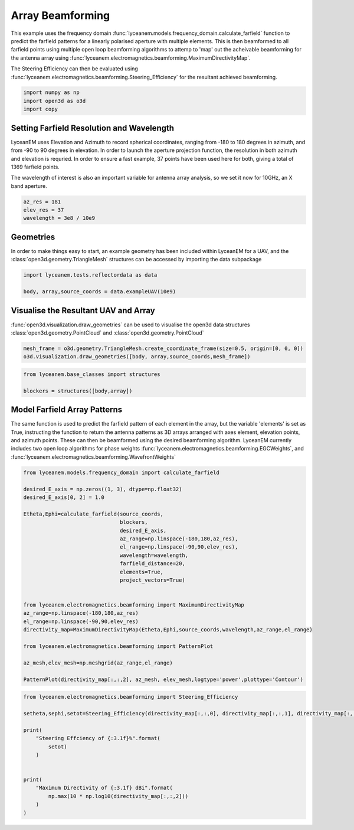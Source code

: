 
.. DO NOT EDIT.
.. THIS FILE WAS AUTOMATICALLY GENERATED BY SPHINX-GALLERY.
.. TO MAKE CHANGES, EDIT THE SOURCE PYTHON FILE:
.. "auto_examples/05_array_beamforming.py"
.. LINE NUMBERS ARE GIVEN BELOW.

.. only:: html

    .. note::
        :class: sphx-glr-download-link-note

        Click :ref:`here <sphx_glr_download_auto_examples_05_array_beamforming.py>`
        to download the full example code

.. rst-class:: sphx-glr-example-title

.. _sphx_glr_auto_examples_05_array_beamforming.py:


Array Beamforming
======================================================

This example uses the frequency domain :func:`lyceanem.models.frequency_domain.calculate_farfield` function to predict
the farfield patterns for a linearly polarised aperture with multiple elements. This is then beamformed to all farfield points using multiple open loop beamforming algorithms to attemp to 'map' out the acheivable beamforming for the antenna array using :func:`lyceanem.electromagnetics.beamforming.MaximumDirectivityMap`.

The Steering Efficiency can then be evaluated using :func:`lyceanem.electromagnetics.beamforming.Steering_Efficiency` for the resultant achieved beamforming.

.. GENERATED FROM PYTHON SOURCE LINES 14-18

.. code-block:: default

    import numpy as np
    import open3d as o3d
    import copy








.. GENERATED FROM PYTHON SOURCE LINES 19-28

Setting Farfield Resolution and Wavelength
-------------------------------------------
LyceanEM uses Elevation and Azimuth to record spherical coordinates, ranging from -180 to 180 degrees in azimuth,
and from -90 to 90 degrees in elevation. In order to launch the aperture projection function, the resolution in
both azimuth and elevation is requried.
In order to ensure a fast example, 37 points have been used here for both, giving a total of 1369 farfield points.

The wavelength of interest is also an important variable for antenna array analysis, so we set it now for 10GHz,
an X band aperture.

.. GENERATED FROM PYTHON SOURCE LINES 28-33

.. code-block:: default


    az_res = 181
    elev_res = 37
    wavelength = 3e8 / 10e9








.. GENERATED FROM PYTHON SOURCE LINES 34-38

Geometries
------------------------
In order to make things easy to start, an example geometry has been included within LyceanEM for a UAV, and the
:class:`open3d.geometry.TriangleMesh` structures can be accessed by importing the data subpackage

.. GENERATED FROM PYTHON SOURCE LINES 38-42

.. code-block:: default

    import lyceanem.tests.reflectordata as data

    body, array,source_coords = data.exampleUAV(10e9)








.. GENERATED FROM PYTHON SOURCE LINES 43-47

Visualise the Resultant UAV and Array
---------------------------------------
:func:`open3d.visualization.draw_geometries` can be used to visualise the open3d data
structures :class:`open3d.geometry.PointCloud` and :class:`open3d.geometry.PointCloud`

.. GENERATED FROM PYTHON SOURCE LINES 47-51

.. code-block:: default


    mesh_frame = o3d.geometry.TriangleMesh.create_coordinate_frame(size=0.5, origin=[0, 0, 0])
    o3d.visualization.draw_geometries([body, array,source_coords,mesh_frame])








.. GENERATED FROM PYTHON SOURCE LINES 52-53

.. image:: ../_static/UAVArraywithPoints.png

.. GENERATED FROM PYTHON SOURCE LINES 53-59

.. code-block:: default



    from lyceanem.base_classes import structures

    blockers = structures([body,array])








.. GENERATED FROM PYTHON SOURCE LINES 60-67

Model Farfield Array Patterns
-------------------------------
The same function is used to predict the farfield pattern of each element in the array, but the variable 'elements'
is set as True, instructing the function to return the antenna patterns as 3D arrays arranged with axes element,
elevation points, and azimuth points. These can then be beamformed using the desired beamforming algorithm. LyceanEM
currently includes two open loop algorithms for phase weights :func:`lyceanem.electromagnetics.beamforming.EGCWeights`,
and :func:`lyceanem.electromagnetics.beamforming.WavefrontWeights`

.. GENERATED FROM PYTHON SOURCE LINES 67-94

.. code-block:: default

    from lyceanem.models.frequency_domain import calculate_farfield

    desired_E_axis = np.zeros((1, 3), dtype=np.float32)
    desired_E_axis[0, 2] = 1.0

    Etheta,Ephi=calculate_farfield(source_coords,
                                   blockers,
                                   desired_E_axis,
                                   az_range=np.linspace(-180,180,az_res),
                                   el_range=np.linspace(-90,90,elev_res),
                                   wavelength=wavelength,
                                   farfield_distance=20,
                                   elements=True,
                                   project_vectors=True)


    from lyceanem.electromagnetics.beamforming import MaximumDirectivityMap
    az_range=np.linspace(-180,180,az_res)
    el_range=np.linspace(-90,90,elev_res)
    directivity_map=MaximumDirectivityMap(Etheta,Ephi,source_coords,wavelength,az_range,el_range)

    from lyceanem.electromagnetics.beamforming import PatternPlot

    az_mesh,elev_mesh=np.meshgrid(az_range,el_range)

    PatternPlot(directivity_map[:,:,2], az_mesh, elev_mesh,logtype='power',plottype='Contour')




.. image-sg:: /auto_examples/images/sphx_glr_05_array_beamforming_001.png
   :alt: 05 array beamforming
   :srcset: /auto_examples/images/sphx_glr_05_array_beamforming_001.png
   :class: sphx-glr-single-img


.. rst-class:: sphx-glr-script-out

 Out:

 .. code-block:: none

    /home/timtitan/Documents/10-19-Research-Projects/14-Electromagnetics-Modelling/14.04-Python-Development/LyceanEM/lyceanem/electromagnetics/empropagation.py:3604: ComplexWarning: Casting complex values to real discards the imaginary part
      global_vector[0] = (
    /home/timtitan/Documents/10-19-Research-Projects/14-Electromagnetics-Modelling/14.04-Python-Development/LyceanEM/lyceanem/electromagnetics/empropagation.py:3609: ComplexWarning: Casting complex values to real discards the imaginary part
      global_vector[1] = (
    /home/timtitan/Documents/10-19-Research-Projects/14-Electromagnetics-Modelling/14.04-Python-Development/LyceanEM/lyceanem/electromagnetics/empropagation.py:3614: ComplexWarning: Casting complex values to real discards the imaginary part
      global_vector[2] = (
    /home/timtitan/anaconda3/envs/EMDevelopment/lib/python3.8/site-packages/numba/cuda/cudadrv/devicearray.py:885: NumbaPerformanceWarning: Host array used in CUDA kernel will incur copy overhead to/from device.
      warn(NumbaPerformanceWarning(msg))
    /home/timtitan/Documents/10-19-Research-Projects/14-Electromagnetics-Modelling/14.04-Python-Development/LyceanEM/lyceanem/electromagnetics/beamforming.py:1080: RuntimeWarning: divide by zero encountered in log10
      logdata = 10 * np.log10(data)




.. GENERATED FROM PYTHON SOURCE LINES 95-96

.. image:: ../_static/sphx_glr_05_array_beamforming_001.png

.. GENERATED FROM PYTHON SOURCE LINES 96-112

.. code-block:: default


    from lyceanem.electromagnetics.beamforming import Steering_Efficiency

    setheta,sephi,setot=Steering_Efficiency(directivity_map[:,:,0], directivity_map[:,:,1], directivity_map[:,:,2], np.radians(np.diff(el_range)[0]), np.radians(np.diff(az_range)[0]), 4*np.pi)

    print(
        "Steering Effciency of {:3.1f}%".format(
            setot)
        )


    print(
        "Maximum Directivity of {:3.1f} dBi".format(
            np.max(10 * np.log10(directivity_map[:,:,2]))
        )
    )




.. rst-class:: sphx-glr-script-out

 Out:

 .. code-block:: none

    Steering Effciency of 9.1%
    /home/timtitan/Documents/10-19-Research-Projects/14-Electromagnetics-Modelling/14.04-Python-Development/LyceanEM/docs/examples/05_array_beamforming.py:109: RuntimeWarning: divide by zero encountered in log10
      np.max(10 * np.log10(directivity_map[:,:,2]))
    Maximum Directivity of 23.0 dBi





.. rst-class:: sphx-glr-timing

   **Total running time of the script:** ( 4 minutes  17.447 seconds)


.. _sphx_glr_download_auto_examples_05_array_beamforming.py:


.. only :: html

 .. container:: sphx-glr-footer
    :class: sphx-glr-footer-example



  .. container:: sphx-glr-download sphx-glr-download-python

     :download:`Download Python source code: 05_array_beamforming.py <05_array_beamforming.py>`



  .. container:: sphx-glr-download sphx-glr-download-jupyter

     :download:`Download Jupyter notebook: 05_array_beamforming.ipynb <05_array_beamforming.ipynb>`


.. only:: html

 .. rst-class:: sphx-glr-signature

    `Gallery generated by Sphinx-Gallery <https://sphinx-gallery.github.io>`_
